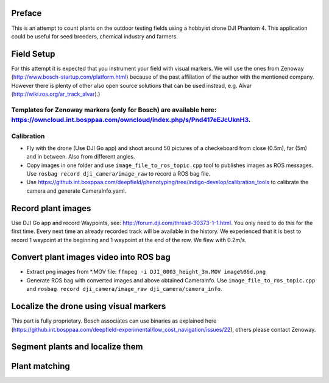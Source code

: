 ----------
Preface
----------
This is an attempt to count plants on the outdoor testing fields using a hobbyist drone DJI Phantom 4. This application could be useful for seed breeders, chemical industry and farmers.

----------
Field Setup
----------
For this attempt it is expected that you instrument your field with visual markers. We will use the ones from Zenoway (http://www.bosch-startup.com/platform.html) because of the past affiliation of the author with the mentioned company. However there is plenty of other also open source solutions that can be used instead, e.g. Alvar (http://wiki.ros.org/ar_track_alvar).)

Templates for Zenoway markers (only for Bosch) are available here: https://owncloud.int.bosppaa.com/owncloud/index.php/s/Pnd417eEJcUknH3.
----------
Calibration
----------
- Fly with the drone (Use DJI Go app) and shoot around 50 pictures of a checkeboard from close (0.5m), far (5m) and in between. Also from different angles.
- Copy images in one folder and use ``image_file_to_ros_topic.cpp`` tool to publishes images as ROS messages. Use ``rosbag record dji_camera/image_raw`` to record a ROS bag file.
- Use https://github.int.bosppaa.com/deepfield/phenotyping/tree/indigo-develop/calibration_tools to calibrate the camera and generate CameraInfo.yaml.

----------
Record plant images
----------
Use DJI Go app and record Waypoints, see: http://forum.dji.com/thread-30373-1-1.html. You only need to do this for the first time. Every next time an already recorded track will be available in the history. We experienced that it is best to record 1 waypoint at the beginning and 1 waypoint at the end of the row. We flew with 0.2m/s.


----------
Convert plant images video into ROS bag
----------
- Extract png images from  *.MOV file: ``ffmpeg -i DJI_0003_height_3m.MOV image%06d.png``
- Generate ROS bag with converted images and above obtained CameraInfo. Use ``image_file_to_ros_topic.cpp`` and ``rosbag record dji_camera/image_raw dji_camera/camera_info``.

----------
Localize the drone using visual markers
----------
This part is fully proprietary. Bosch associates can use binaries as explained here (https://github.int.bosppaa.com/deepfield-experimental/low_cost_navigation/issues/22), others please contact Zenoway.

----------
Segment plants and localize them
----------

----------
Plant matching
----------

